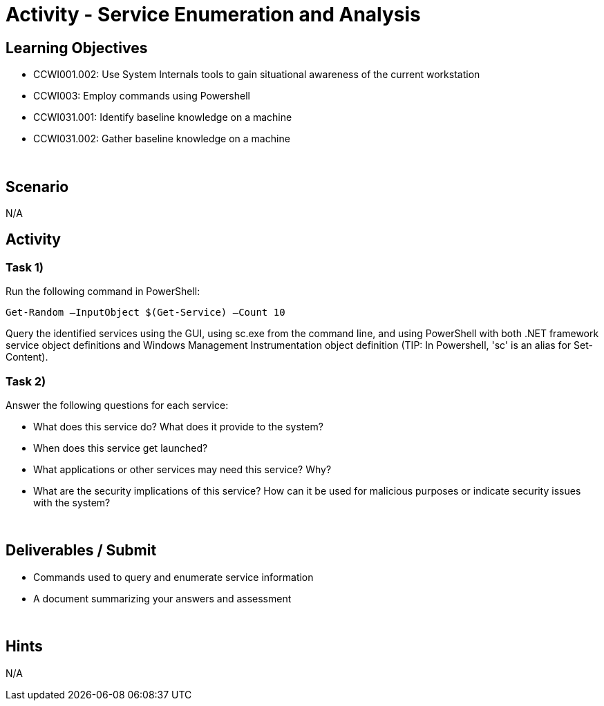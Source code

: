 :doctype: book
:stylesheet: ../../cctc.css

= Activity - Service Enumeration and Analysis
:doctype: book
:source-highlighter: coderay
:listing-caption: Listing
// Uncomment next line to set page size (default is Letter)
//:pdf-page-size: A4

== Learning Objectives

[square]
* CCWI001.002: Use System Internals tools to gain situational awareness of the current workstation
* CCWI003: Employ commands using Powershell
* CCWI031.001: Identify baseline knowledge on a machine
* CCWI031.002: Gather baseline knowledge on a machine

{empty} +

== Scenario
N/A

== Activity

=== Task 1)
Run the following command in PowerShell:

`Get-Random –InputObject $(Get-Service) –Count 10`

Query the identified services using the GUI, using sc.exe from the command line, and using PowerShell with both .NET framework service object definitions and Windows Management Instrumentation object definition
(TIP: In Powershell, 'sc' is an alias for Set-Content).

=== Task 2)
Answer the following questions for each service:

[square]
* What does this service do? What does it provide to the system?
* When does this service get launched?
* What applications or other services may need this service? Why?
* What are the security implications of this service? How can it be used for malicious purposes or indicate security issues with the system?

{empty} +

== Deliverables / Submit

[square]
* Commands used to query and enumerate service information
* A document summarizing your answers and assessment

{empty} +

== Hints
N/A
